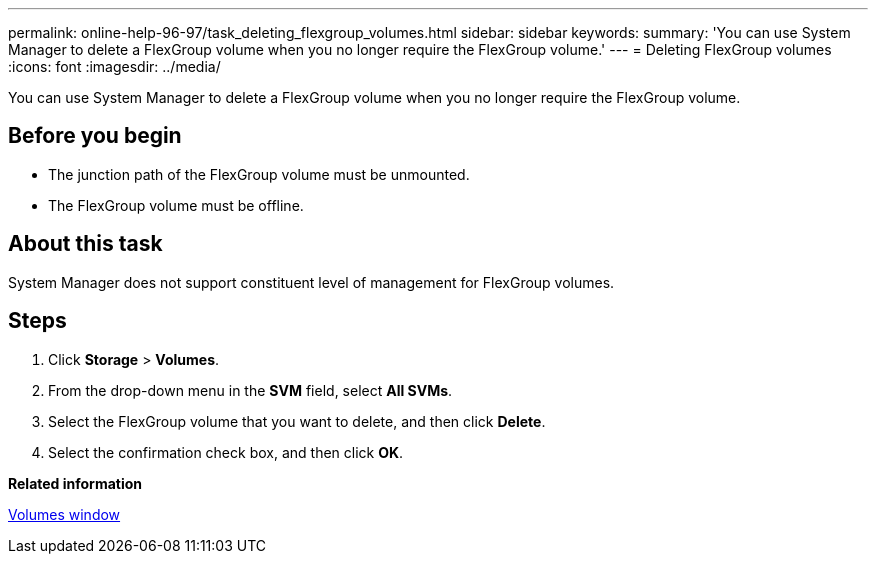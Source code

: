 ---
permalink: online-help-96-97/task_deleting_flexgroup_volumes.html
sidebar: sidebar
keywords: 
summary: 'You can use System Manager to delete a FlexGroup volume when you no longer require the FlexGroup volume.'
---
= Deleting FlexGroup volumes
:icons: font
:imagesdir: ../media/

[.lead]
You can use System Manager to delete a FlexGroup volume when you no longer require the FlexGroup volume.

== Before you begin

* The junction path of the FlexGroup volume must be unmounted.
* The FlexGroup volume must be offline.

== About this task

System Manager does not support constituent level of management for FlexGroup volumes.

== Steps

. Click *Storage* > *Volumes*.
. From the drop-down menu in the *SVM* field, select *All SVMs*.
. Select the FlexGroup volume that you want to delete, and then click *Delete*.
. Select the confirmation check box, and then click *OK*.

*Related information*

xref:reference_volumes_window.adoc[Volumes window]
